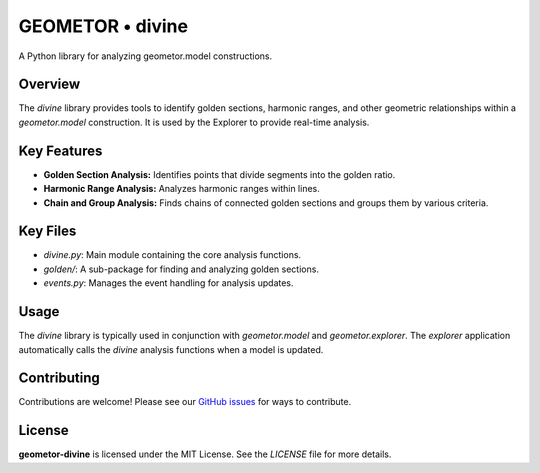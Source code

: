 ================
GEOMETOR • divine
================

.. image:: https://img.shields.io/pypi/v/geometor-divine.svg
   :target: https://pypi.python.org/pypi/geometor-divine
.. image:: https://img.shields.io/github/license/geometor/divine.svg
   :target: https://github.com/geometor/divine/blob/main/LICENSE

A Python library for analyzing geometor.model constructions.

Overview
--------

The `divine` library provides tools to identify golden sections, harmonic ranges, and other geometric relationships within a `geometor.model` construction. It is used by the Explorer to provide real-time analysis.

Key Features
------------

- **Golden Section Analysis:** Identifies points that divide segments into the golden ratio.
- **Harmonic Range Analysis:** Analyzes harmonic ranges within lines.
- **Chain and Group Analysis:** Finds chains of connected golden sections and groups them by various criteria.

Key Files
---------

-   `divine.py`: Main module containing the core analysis functions.
-   `golden/`: A sub-package for finding and analyzing golden sections.
-   `events.py`: Manages the event handling for analysis updates.

Usage
-----

The `divine` library is typically used in conjunction with `geometor.model` and `geometor.explorer`. The `explorer` application automatically calls the `divine` analysis functions when a model is updated.

Contributing
------------

Contributions are welcome! Please see our `GitHub issues <https://github.com/geometor/divine/issues>`_ for ways to contribute.

License
-------

**geometor-divine** is licensed under the MIT License. See the `LICENSE` file for more details.